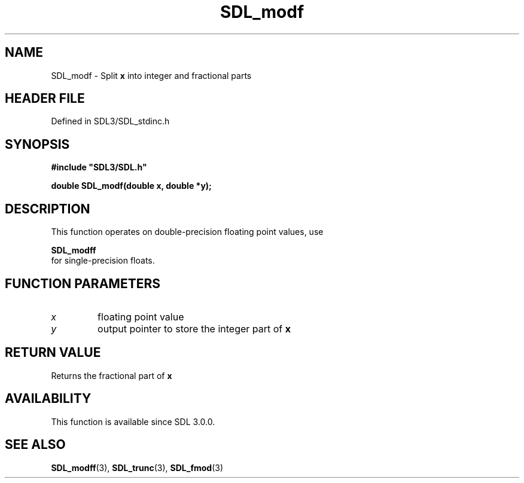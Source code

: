 .\" This manpage content is licensed under Creative Commons
.\"  Attribution 4.0 International (CC BY 4.0)
.\"   https://creativecommons.org/licenses/by/4.0/
.\" This manpage was generated from SDL's wiki page for SDL_modf:
.\"   https://wiki.libsdl.org/SDL_modf
.\" Generated with SDL/build-scripts/wikiheaders.pl
.\"  revision SDL-3.1.2-no-vcs
.\" Please report issues in this manpage's content at:
.\"   https://github.com/libsdl-org/sdlwiki/issues/new
.\" Please report issues in the generation of this manpage from the wiki at:
.\"   https://github.com/libsdl-org/SDL/issues/new?title=Misgenerated%20manpage%20for%20SDL_modf
.\" SDL can be found at https://libsdl.org/
.de URL
\$2 \(laURL: \$1 \(ra\$3
..
.if \n[.g] .mso www.tmac
.TH SDL_modf 3 "SDL 3.1.2" "Simple Directmedia Layer" "SDL3 FUNCTIONS"
.SH NAME
SDL_modf \- Split
.BR x
into integer and fractional parts
.SH HEADER FILE
Defined in SDL3/SDL_stdinc\[char46]h

.SH SYNOPSIS
.nf
.B #include \(dqSDL3/SDL.h\(dq
.PP
.BI "double SDL_modf(double x, double *y);
.fi
.SH DESCRIPTION
This function operates on double-precision floating point values, use

.BR SDL_modff
 for single-precision floats\[char46]

.SH FUNCTION PARAMETERS
.TP
.I x
floating point value
.TP
.I y
output pointer to store the integer part of
.BR x

.SH RETURN VALUE
Returns the fractional part of
.BR x

.SH AVAILABILITY
This function is available since SDL 3\[char46]0\[char46]0\[char46]

.SH SEE ALSO
.BR SDL_modff (3),
.BR SDL_trunc (3),
.BR SDL_fmod (3)
